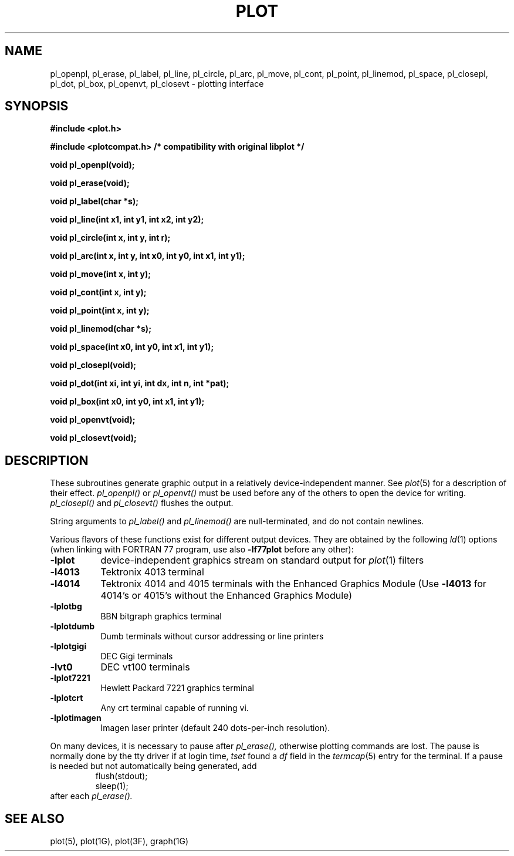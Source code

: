 .\"	@(#)plot.3	6.3 (Berkeley) 11/24/87
.\"
.TH PLOT 3X  "July 31, 2018"
.AT 3
.SH NAME
pl_openpl, pl_erase, pl_label, pl_line, pl_circle, pl_arc, pl_move, pl_cont, pl_point, pl_linemod, \
pl_space, pl_closepl, pl_dot, pl_box, pl_openvt, pl_closevt \- plotting interface
.SH SYNOPSIS
.nf
.B #include <plot.h>
.PP
.B #include <plotcompat.h> /* compatibility with original libplot */
.PP
.B void pl_openpl(void);
.PP
.B void pl_erase(void);
.PP
.B void pl_label(char *s);
.PP
.B void pl_line(int x1, int y1, int x2, int y2);
.PP
.B void pl_circle(int x, int y, int r);
.PP
.B void pl_arc(int x, int y, int x0, int y0, int x1, int y1);
.PP
.B void pl_move(int x, int y);
.PP
.B void pl_cont(int x, int y);
.PP
.B void pl_point(int x, int y);
.PP
.B void pl_linemod(char *s);
.PP
.B void pl_space(int x0, int y0, int x1, int y1);
.PP
.B void pl_closepl(void);
.PP
.B void pl_dot(int xi, int yi, int dx, int n, int *pat);
.PP
.B void pl_box(int x0, int y0, int x1, int y1);
.PP
.B void pl_openvt(void);
.PP
.B void pl_closevt(void);
.fi
.PP
.ft R
.SH DESCRIPTION
These subroutines generate graphic output in a relatively
device-independent manner.  See
.IR  plot (5)
for a description of their effect.
.I pl_openpl()
or
.I pl_openvt()
must be used before any of the others to open the device for writing.
.I pl_closepl()
and
.I pl_closevt()
flushes the output.
.PP
String arguments to
.I pl_label()
and
.I pl_linemod()
are null-terminated, and do not contain newlines.
.PP
Various flavors of these functions exist for different output devices. 
They are obtained by the following
.IR ld (1)
options (when linking with FORTRAN 77 program, use also 
.B \-lf77plot
before any other):
.TP 8n
.B \-lplot
device-independent graphics stream on standard output for 
.IR plot (1)
filters
.br
.ns
.TP
.B \-l4013
Tektronix 4013 terminal
.br
.ns
.TP
.B \-l4014
Tektronix 4014 and 4015 terminals with the Enhanced Graphics Module (Use
.B \-l4013
for 4014's or 4015's without the Enhanced Graphics Module)
.br
.ns
.TP
.B \-lplotbg
BBN bitgraph graphics terminal
.br
.ns
.TP
.B \-lplotdumb
Dumb terminals without cursor addressing or line printers
.br
.ns
.TP
.B \-lplotgigi
DEC Gigi terminals
.br
.ns
.TP
.B \-lvt0
DEC vt100 terminals
.br
.ns
.TP
.B \-lplot7221
Hewlett Packard 7221 graphics terminal
.br
.ns
.TP
.B \-lplotcrt
Any crt terminal capable of running vi.
.br
.ns
.TP
.B \-lplotimagen
Imagen laser printer (default 240 dots-per-inch resolution).
.PP
On many devices, it is necessary to pause after
.IR pl_erase(),
otherwise plotting commands are lost.
The pause is normally done by the tty driver if at login time,
.I tset
found a
.I df
field in the
.IR termcap (5)
entry for the terminal.
If a pause is needed but not automatically being generated,
add
.RS
.nf
flush(stdout);
sleep(1);
.fi
.RE
after each
.IR pl_erase().
.SH "SEE ALSO"
plot(5), plot(1G), plot(3F), graph(1G)
